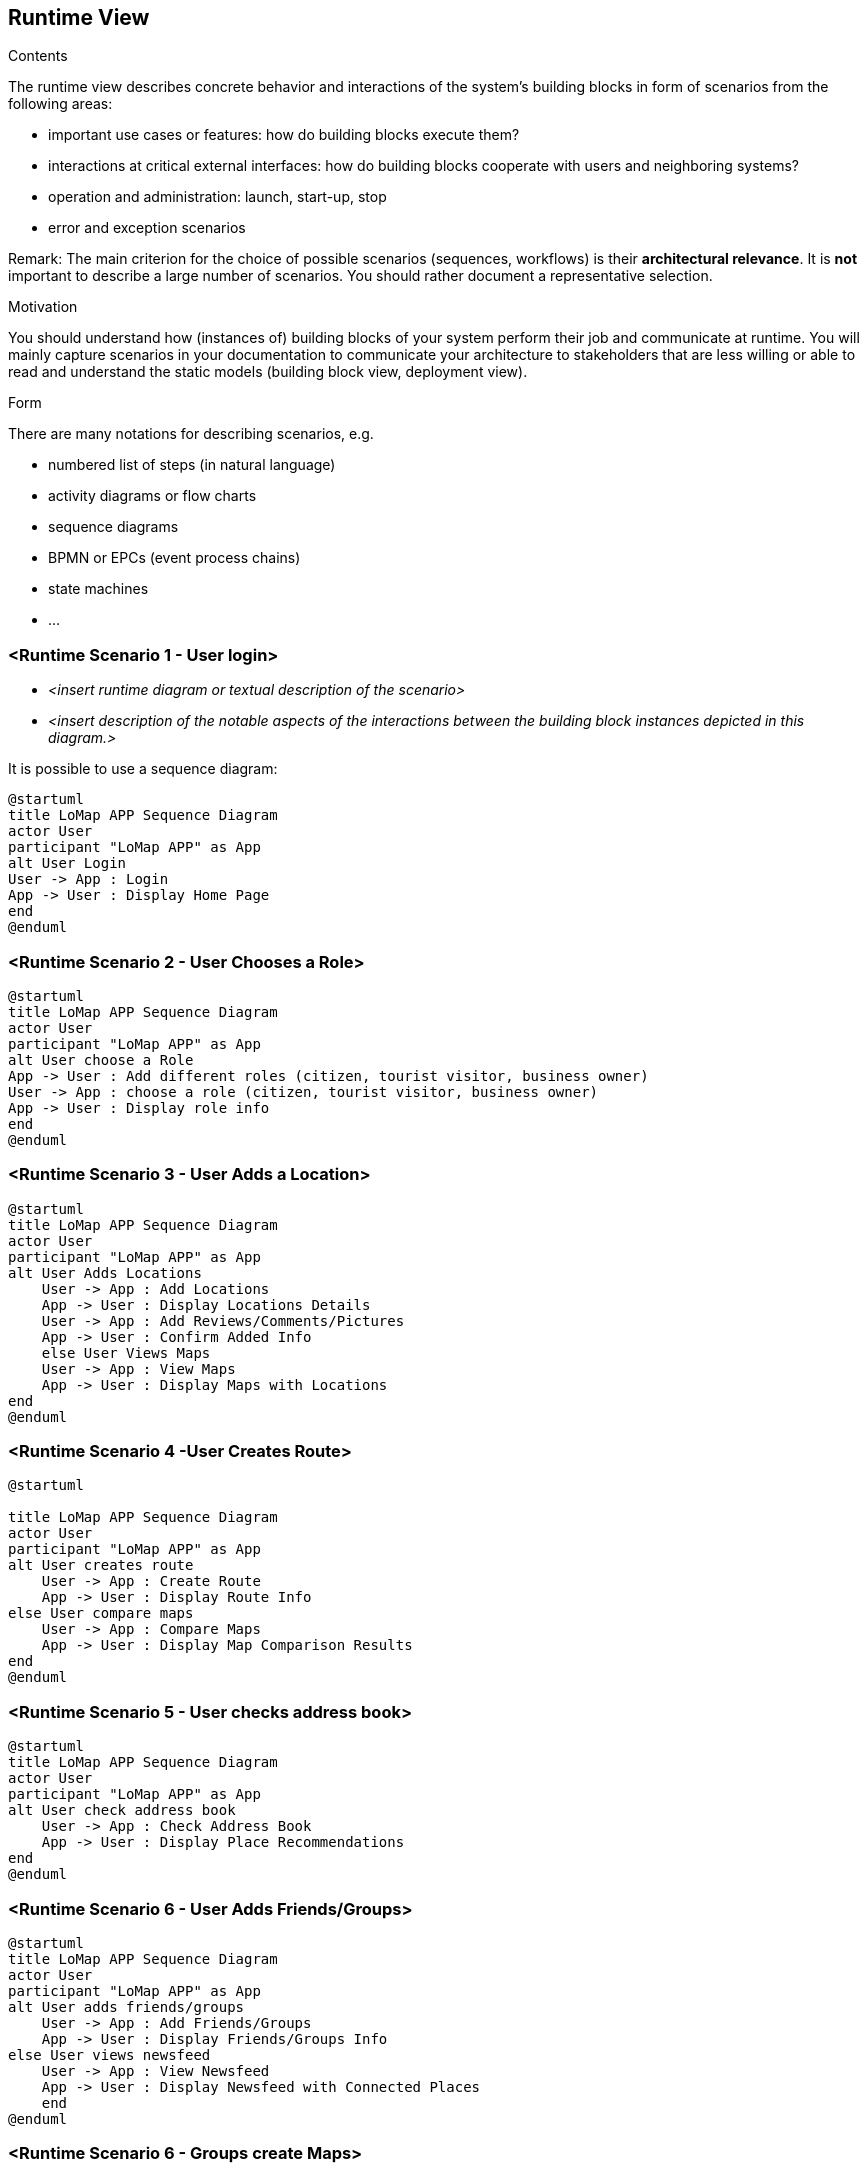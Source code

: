 [[section-runtime-view]]
== Runtime View

[role="arc42help"]
****
.Contents
The runtime view describes concrete behavior and interactions of the system’s building blocks in form of scenarios from the following areas:

* important use cases or features: how do building blocks execute them?
* interactions at critical external interfaces: how do building blocks cooperate with users and neighboring systems?
* operation and administration: launch, start-up, stop
* error and exception scenarios

Remark: The main criterion for the choice of possible scenarios (sequences, workflows) is their *architectural relevance*. It is *not* important to describe a large number of scenarios. You should rather document a representative selection.

.Motivation
You should understand how (instances of) building blocks of your system perform their job and communicate at runtime.
You will mainly capture scenarios in your documentation to communicate your architecture to stakeholders that are less willing or able to read and understand the static models (building block view, deployment view).

.Form
There are many notations for describing scenarios, e.g.

* numbered list of steps (in natural language)
* activity diagrams or flow charts
* sequence diagrams
* BPMN or EPCs (event process chains)
* state machines
* ...

****

=== <Runtime Scenario 1 - User login>

* _<insert runtime diagram or textual description of the scenario>_
* _<insert description of the notable aspects of the interactions between the
building block instances depicted in this diagram.>_

It is possible to use a sequence diagram:

[plantuml,"UserLogin",png]
----
@startuml
title LoMap APP Sequence Diagram
actor User
participant "LoMap APP" as App
alt User Login
User -> App : Login
App -> User : Display Home Page
end
@enduml
----
=== <Runtime Scenario 2 - User Chooses a Role>
[plantuml,"UserRoleSelection",png]
----
@startuml
title LoMap APP Sequence Diagram
actor User
participant "LoMap APP" as App
alt User choose a Role
App -> User : Add different roles (citizen, tourist visitor, business owner)
User -> App : choose a role (citizen, tourist visitor, business owner)
App -> User : Display role info
end
@enduml
----

=== <Runtime Scenario 3 - User Adds a Location>
[plantuml,"UserAddsLocation",png]
----
@startuml
title LoMap APP Sequence Diagram
actor User
participant "LoMap APP" as App
alt User Adds Locations
    User -> App : Add Locations
    App -> User : Display Locations Details
    User -> App : Add Reviews/Comments/Pictures
    App -> User : Confirm Added Info
    else User Views Maps
    User -> App : View Maps
    App -> User : Display Maps with Locations
end
@enduml
----

=== <Runtime Scenario 4 -User Creates Route>
[plantuml,"UserCreatesRoute",png]
----
@startuml

title LoMap APP Sequence Diagram
actor User
participant "LoMap APP" as App
alt User creates route
    User -> App : Create Route
    App -> User : Display Route Info
else User compare maps
    User -> App : Compare Maps
    App -> User : Display Map Comparison Results
end
@enduml
----

=== <Runtime Scenario 5 - User checks address book>
[plantuml,"UserChecksAddressBook",png]
----
@startuml
title LoMap APP Sequence Diagram
actor User
participant "LoMap APP" as App
alt User check address book
    User -> App : Check Address Book
    App -> User : Display Place Recommendations
end
@enduml
----
=== <Runtime Scenario 6 - User Adds Friends/Groups>
[plantuml,"UserAddsFriends",png]
----
@startuml
title LoMap APP Sequence Diagram
actor User
participant "LoMap APP" as App
alt User adds friends/groups
    User -> App : Add Friends/Groups
    App -> User : Display Friends/Groups Info
else User views newsfeed
    User -> App : View Newsfeed
    App -> User : Display Newsfeed with Connected Places
    end
@enduml
----

=== <Runtime Scenario 6 - Groups create Maps>
[plantuml,"GroupCreatesMap",png]
----
@startuml
title LoMap APP Sequence Diagram
actor Group
participant "LoMap APP" as App
alt Group adds Maps
    Group -> App : Add Maps
    App -> Group : Display Maps with Locations
    else Group choose Role
    Group -> App : chose role (family maps, tourist groups, etc. )
    App -> Group : Display role Info
    end
    @enduml
----

=== <Runtime Scenario 7  - User(business owners) Create a Map>
[plantuml," businessOwnerCreatesMap",png]
----
@startuml
title LoMap APP Sequence Diagram
actor User
participant "LoMap APP" as App
alt User(business owners) create a map
    User -> App : business owners:create a map with recommended places near their own store (like other stores, or bars to chill after shopping, etc…)
    App -> User :  Display Maps with Locations
    end
 @enduml
----


=== <Runtime Scenario 8-Places create their pods>
[plantuml,"placesCreateTheirOwnPods",png]
----
@startuml
title LoMap APP Sequence Diagram
actor User
actor Group
actor Places
participant "LoMap APP" as App
alt Places create their own pods
Places -> App : (restaurants, shops, bars, etc.) to create their own pods
User -> Places : can connect to them
Group -> Places : can connect to them
else App creates Newsfedd from connected places
App -> User : Create a newsfeed from connected places
App -> Group : Create a newsfeed from connected places
end
@enduml
----




